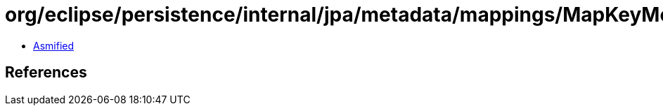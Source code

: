 = org/eclipse/persistence/internal/jpa/metadata/mappings/MapKeyMetadata.class

 - link:MapKeyMetadata-asmified.java[Asmified]

== References

